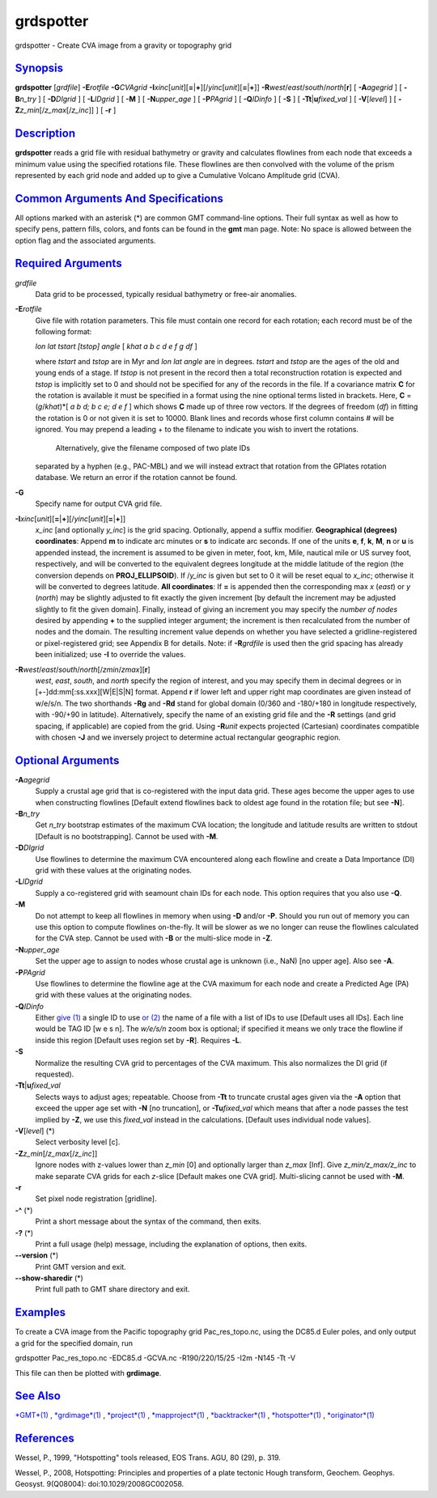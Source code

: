 **********
grdspotter
**********

grdspotter - Create CVA image from a gravity or topography grid

`Synopsis <#toc1>`_
-------------------

**grdspotter** [*grdfile*\ ] **-E**\ *rotfile* **-G**\ *CVAgrid*
**-I**\ *xinc*\ [*unit*\ ][\ **=**\ \|\ **+**][/\ *yinc*\ [*unit*\ ][\ **=**\ \|\ **+**]]
**-R**\ *west*/*east*/*south*/*north*\ [**r**\ ] [ **-A**\ *agegrid* ] [
**-B**\ *n\_try* ] [ **-D**\ *DIgrid* ] [ **-L**\ *IDgrid* ] [ **-M** ]
[ **-N**\ *upper\_age* ] [ **-P**\ *PAgrid* ] [ **-Q**\ *IDinfo* ] [
**-S** ] [ **-T**\ **t**\ \|\ **u**\ *fixed\_val* ] [
**-V**\ [*level*\ ] ] [ **-Z**\ *z\_min*\ [/*z\_max*\ [/*z\_inc*]] ] [
**-r** ]

`Description <#toc2>`_
----------------------

**grdspotter** reads a grid file with residual bathymetry or gravity and
calculates flowlines from each node that exceeds a minimum value using
the specified rotations file. These flowlines are then convolved with
the volume of the prism represented by each grid node and added up to
give a Cumulative Volcano Amplitude grid (CVA).

`Common Arguments And Specifications <#toc3>`_
----------------------------------------------

All options marked with an asterisk (\*) are common GMT command-line
options. Their full syntax as well as how to specify pens, pattern
fills, colors, and fonts can be found in the **gmt** man page. Note: No
space is allowed between the option flag and the associated arguments.

`Required Arguments <#toc4>`_
-----------------------------

*grdfile*
    Data grid to be processed, typically residual bathymetry or free-air
    anomalies.
**-E**\ *rotfile*
    Give file with rotation parameters. This file must contain one
    record for each rotation; each record must be of the following
    format:

    *lon lat tstart [tstop] angle* [ *khat a b c d e f g df* ]

    where *tstart* and *tstop* are in Myr and *lon lat angle* are in
    degrees. *tstart* and *tstop* are the ages of the old and young ends
    of a stage. If *tstop* is not present in the record then a total
    reconstruction rotation is expected and *tstop* is implicitly set to
    0 and should not be specified for any of the records in the file. If
    a covariance matrix **C** for the rotation is available it must be
    specified in a format using the nine optional terms listed in
    brackets. Here, **C** = (*g*/*khat*)\*[ *a b d; b c e; d e f* ]
    which shows **C** made up of three row vectors. If the degrees of
    freedom (*df*) in fitting the rotation is 0 or not given it is set
    to 10000. Blank lines and records whose first column contains # will
    be ignored. You may prepend a leading + to the filename to indicate
    you wish to invert the rotations.
     Alternatively, give the filename composed of two plate IDs
    separated by a hyphen (e.g., PAC-MBL) and we will instead extract
    that rotation from the GPlates rotation database. We return an error
    if the rotation cannot be found.

**-G**
    Specify name for output CVA grid file.
**-I**\ *xinc*\ [*unit*\ ][\ **=**\ \|\ **+**][/\ *yinc*\ [*unit*\ ][\ **=**\ \|\ **+**]]
    *x\_inc* [and optionally *y\_inc*] is the grid spacing. Optionally,
    append a suffix modifier. **Geographical (degrees) coordinates**:
    Append **m** to indicate arc minutes or **s** to indicate arc
    seconds. If one of the units **e**, **f**, **k**, **M**, **n** or
    **u** is appended instead, the increment is assumed to be given in
    meter, foot, km, Mile, nautical mile or US survey foot,
    respectively, and will be converted to the equivalent degrees
    longitude at the middle latitude of the region (the conversion
    depends on **PROJ\_ELLIPSOID**). If /*y\_inc* is given but set to 0
    it will be reset equal to *x\_inc*; otherwise it will be converted
    to degrees latitude. **All coordinates**: If **=** is appended then
    the corresponding max *x* (*east*) or *y* (*north*) may be slightly
    adjusted to fit exactly the given increment [by default the
    increment may be adjusted slightly to fit the given domain].
    Finally, instead of giving an increment you may specify the *number
    of nodes* desired by appending **+** to the supplied integer
    argument; the increment is then recalculated from the number of
    nodes and the domain. The resulting increment value depends on
    whether you have selected a gridline-registered or pixel-registered
    grid; see Appendix B for details. Note: if **-R**\ *grdfile* is used
    then the grid spacing has already been initialized; use **-I** to
    override the values.
**-R**\ *west*/*east*/*south*/*north*\ [/*zmin*/*zmax*][**r**\ ]
    *west*, *east*, *south*, and *north* specify the region of interest,
    and you may specify them in decimal degrees or in
    [+-]dd:mm[:ss.xxx][W\|E\|S\|N] format. Append **r** if lower left
    and upper right map coordinates are given instead of w/e/s/n. The
    two shorthands **-Rg** and **-Rd** stand for global domain (0/360
    and -180/+180 in longitude respectively, with -90/+90 in latitude).
    Alternatively, specify the name of an existing grid file and the
    **-R** settings (and grid spacing, if applicable) are copied from
    the grid. Using **-R**\ *unit* expects projected (Cartesian)
    coordinates compatible with chosen **-J** and we inversely project
    to determine actual rectangular geographic region.

`Optional Arguments <#toc5>`_
-----------------------------

**-A**\ *agegrid*
    Supply a crustal age grid that is co-registered with the input data
    grid. These ages become the upper ages to use when constructing
    flowlines [Default extend flowlines back to oldest age found in the
    rotation file; but see **-N**].
**-B**\ *n\_try*
    Get *n\_try* bootstrap estimates of the maximum CVA location; the
    longitude and latitude results are written to stdout [Default is no
    bootstrapping]. Cannot be used with **-M**.
**-D**\ *DIgrid*
    Use flowlines to determine the maximum CVA encountered along each
    flowline and create a Data Importance (DI) grid with these values at
    the originating nodes.
**-L**\ *IDgrid*
    Supply a co-registered grid with seamount chain IDs for each node.
    This option requires that you also use **-Q**.
**-M**
    Do not attempt to keep all flowlines in memory when using **-D**
    and/or **-P**. Should you run out of memory you can use this option
    to compute flowlines on-the-fly. It will be slower as we no longer
    can reuse the flowlines calculated for the CVA step. Cannot be used
    with **-B** or the multi-slice mode in **-Z**.
**-N**\ *upper\_age*
    Set the upper age to assign to nodes whose crustal age is unknown
    (i.e., NaN) [no upper age]. Also see **-A**.
**-P**\ *PAgrid*
    Use flowlines to determine the flowline age at the CVA maximum for
    each node and create a Predicted Age (PA) grid with these values at
    the originating nodes.
**-Q**\ *IDinfo*
    Either `give (1) <give.html>`_ a single ID to use `or
    (2) <or.2.html>`_ the name of a file with a list of IDs to use
    [Default uses all IDs]. Each line would be TAG ID [w e s n]. The
    *w/e/s/n* zoom box is optional; if specified it means we only trace
    the flowline if inside this region [Default uses region set by
    **-R**]. Requires **-L**.
**-S**
    Normalize the resulting CVA grid to percentages of the CVA maximum.
    This also normalizes the DI grid (if requested).
**-T**\ **t**\ \|\ **u**\ *fixed\_val*
    Selects ways to adjust ages; repeatable. Choose from **-Tt** to
    truncate crustal ages given via the **-A** option that exceed the
    upper age set with **-N** [no truncation], or **-Tu**\ *fixed\_val*
    which means that after a node passes the test implied by **-Z**, we
    use this *fixed\_val* instead in the calculations. [Default uses
    individual node values].
**-V**\ [*level*\ ] (\*)
    Select verbosity level [c].
**-Z**\ *z\_min*\ [/*z\_max*\ [/*z\_inc*]]
    Ignore nodes with z-values lower than *z\_min* [0] and optionally
    larger than *z\_max* [Inf]. Give *z\_min/z\_max/z\_inc* to make
    separate CVA grids for each *z*-slice [Default makes one CVA grid].
    Multi-slicing cannot be used with **-M**.
**-r**
    Set pixel node registration [gridline].
**-^** (\*)
    Print a short message about the syntax of the command, then exits.
**-?** (\*)
    Print a full usage (help) message, including the explanation of
    options, then exits.
**--version** (\*)
    Print GMT version and exit.
**--show-sharedir** (\*)
    Print full path to GMT share directory and exit.

`Examples <#toc6>`_
-------------------

To create a CVA image from the Pacific topography grid
Pac\_res\_topo.nc, using the DC85.d Euler poles, and only output a grid
for the specified domain, run

grdspotter Pac\_res\_topo.nc -EDC85.d -GCVA.nc -R190/220/15/25 -I2m
-N145 -Tt -V

This file can then be plotted with **grdimage**.

`See Also <#toc7>`_
-------------------

`*GMT*\ (1) <GMT.html>`_ , `*grdimage*\ (1) <grdimage.html>`_ ,
`*project*\ (1) <project.html>`_ ,
`*mapproject*\ (1) <mapproject.html>`_ ,
`*backtracker*\ (1) <backtracker.html>`_ ,
`*hotspotter*\ (1) <hotspotter.html>`_ ,
`*originator*\ (1) <originator.html>`_

`References <#toc8>`_
---------------------

Wessel, P., 1999, "Hotspotting" tools released, EOS Trans. AGU, 80 (29),
p. 319.

Wessel, P., 2008, Hotspotting: Principles and properties of a plate
tectonic Hough transform, Geochem. Geophys. Geosyst. 9(Q08004):
doi:10.1029/2008GC002058.
